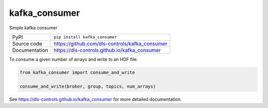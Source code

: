 kafka_consumer
===========================

|code_ci| |docs_ci| |coverage| |pypi_version| |license|

Simple kafka consumer

============== ==============================================================
PyPI           ``pip install kafka_consumer``
Source code    https://github.com/dls-controls/kafka_consumer
Documentation  https://dls-controls.github.io/kafka_consumer
============== ==============================================================

To consume a given number of arrays and write to an HDF file:

.. code:: python

    from kafka_consumer import consume_and_write

    consume_and_write(broker, group, topics, num_arrays)

.. |code_ci| image:: https://github.com/dls-controls/kafka_consumer/workflows/Code%20CI/badge.svg?branch=master
    :target: https://github.com/dls-controls/kafka_consumer/actions?query=workflow%3A%22Code+CI%22
    :alt: Code CI

.. |docs_ci| image:: https://github.com/dls-controls/kafka_consumer/workflows/Docs%20CI/badge.svg?branch=master
    :target: https://github.com/dls-controls/kafka_consumer/actions?query=workflow%3A%22Docs+CI%22
    :alt: Docs CI

.. |coverage| image:: https://codecov.io/gh/dls-controls/kafka_consumer/branch/master/graph/badge.svg
    :target: https://codecov.io/gh/dls-controls/kafka_consumer
    :alt: Test Coverage

.. |pypi_version| image:: https://img.shields.io/pypi/v/kafka_consumer.svg
    :target: https://pypi.org/project/kafka_consumer
    :alt: Latest PyPI version

.. |license| image:: https://img.shields.io/badge/License-Apache%202.0-blue.svg
    :target: https://opensource.org/licenses/Apache-2.0
    :alt: Apache License

..
    Anything below this line is used when viewing README.rst and will be replaced
    when included in index.rst

See https://dls-controls.github.io/kafka_consumer for more detailed documentation.
